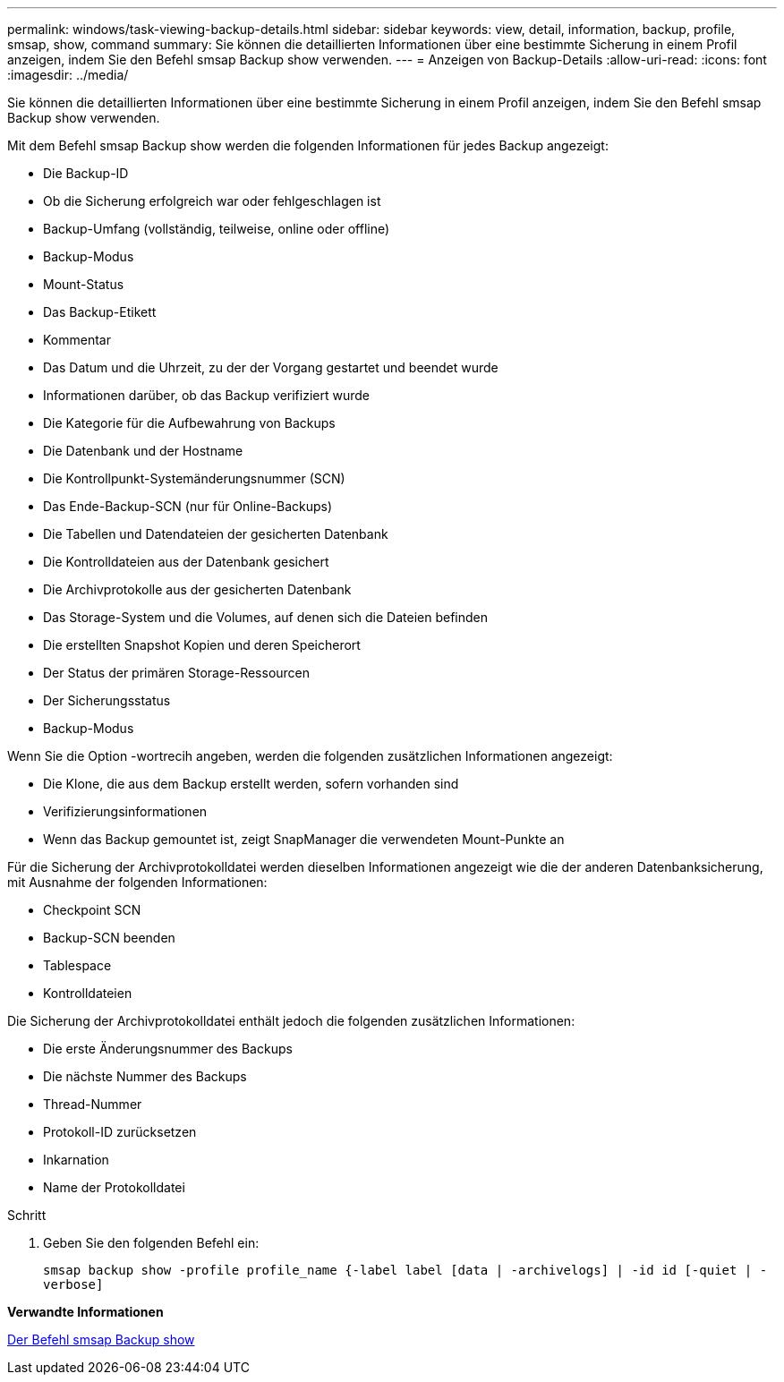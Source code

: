 ---
permalink: windows/task-viewing-backup-details.html 
sidebar: sidebar 
keywords: view, detail, information, backup, profile, smsap, show, command 
summary: Sie können die detaillierten Informationen über eine bestimmte Sicherung in einem Profil anzeigen, indem Sie den Befehl smsap Backup show verwenden. 
---
= Anzeigen von Backup-Details
:allow-uri-read: 
:icons: font
:imagesdir: ../media/


[role="lead"]
Sie können die detaillierten Informationen über eine bestimmte Sicherung in einem Profil anzeigen, indem Sie den Befehl smsap Backup show verwenden.

Mit dem Befehl smsap Backup show werden die folgenden Informationen für jedes Backup angezeigt:

* Die Backup-ID
* Ob die Sicherung erfolgreich war oder fehlgeschlagen ist
* Backup-Umfang (vollständig, teilweise, online oder offline)
* Backup-Modus
* Mount-Status
* Das Backup-Etikett
* Kommentar
* Das Datum und die Uhrzeit, zu der der Vorgang gestartet und beendet wurde
* Informationen darüber, ob das Backup verifiziert wurde
* Die Kategorie für die Aufbewahrung von Backups
* Die Datenbank und der Hostname
* Die Kontrollpunkt-Systemänderungsnummer (SCN)
* Das Ende-Backup-SCN (nur für Online-Backups)
* Die Tabellen und Datendateien der gesicherten Datenbank
* Die Kontrolldateien aus der Datenbank gesichert
* Die Archivprotokolle aus der gesicherten Datenbank
* Das Storage-System und die Volumes, auf denen sich die Dateien befinden
* Die erstellten Snapshot Kopien und deren Speicherort
* Der Status der primären Storage-Ressourcen
* Der Sicherungsstatus
* Backup-Modus


Wenn Sie die Option -wortrecih angeben, werden die folgenden zusätzlichen Informationen angezeigt:

* Die Klone, die aus dem Backup erstellt werden, sofern vorhanden sind
* Verifizierungsinformationen
* Wenn das Backup gemountet ist, zeigt SnapManager die verwendeten Mount-Punkte an


Für die Sicherung der Archivprotokolldatei werden dieselben Informationen angezeigt wie die der anderen Datenbanksicherung, mit Ausnahme der folgenden Informationen:

* Checkpoint SCN
* Backup-SCN beenden
* Tablespace
* Kontrolldateien


Die Sicherung der Archivprotokolldatei enthält jedoch die folgenden zusätzlichen Informationen:

* Die erste Änderungsnummer des Backups
* Die nächste Nummer des Backups
* Thread-Nummer
* Protokoll-ID zurücksetzen
* Inkarnation
* Name der Protokolldatei


.Schritt
. Geben Sie den folgenden Befehl ein:
+
`smsap backup show -profile profile_name {-label label [data | -archivelogs] | -id id [-quiet | -verbose]`



*Verwandte Informationen*

xref:reference-the-smosmsapbackup-show-command.adoc[Der Befehl smsap Backup show]
